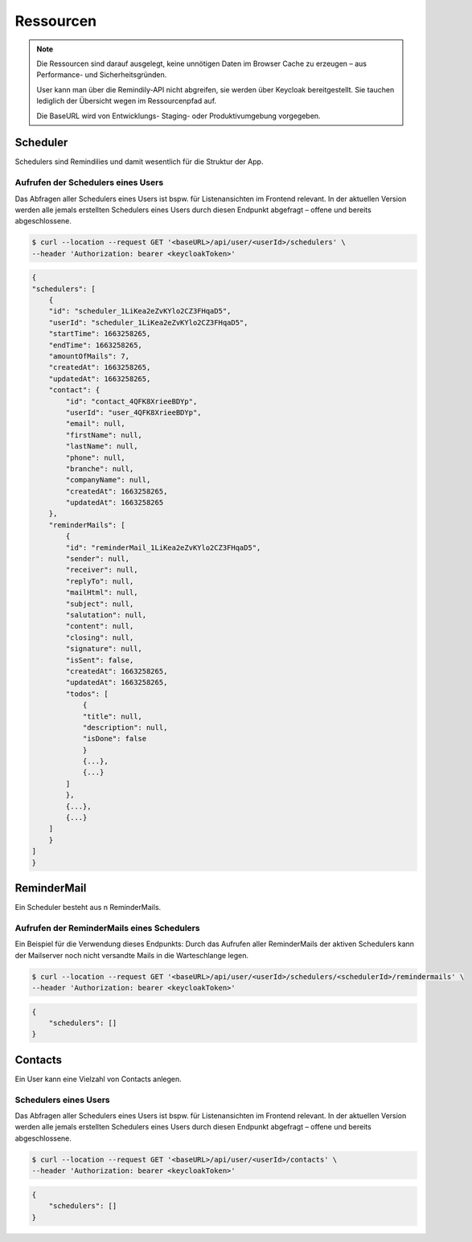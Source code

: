 .. _ressourcen:

===========
Ressourcen
===========

.. note::
    Die Ressourcen sind darauf ausgelegt, keine unnötigen Daten im Browser Cache zu erzeugen – aus Performance- und Sicherheitsgründen.

    User kann man über die Remindily-API nicht abgreifen, sie werden über Keycloak bereitgestellt. Sie tauchen lediglich der Übersicht wegen im Ressourcenpfad auf.

    Die BaseURL wird von Entwicklungs- Staging- oder Produktivumgebung vorgegeben.


Scheduler
===============================

Schedulers sind Remindilies und damit wesentlich für die Struktur der App. 

Aufrufen der Schedulers eines Users
^^^^^^^^^^^^^^^^^^^^^^^^^^

Das Abfragen aller Schedulers eines Users ist bspw. für Listenansichten im Frontend relevant. In der aktuellen Version werden alle jemals erstellten Schedulers eines Users durch diesen Endpunkt abgefragt – offene und bereits abgeschlossene.

.. code-block:: sh

    $ curl --location --request GET '<baseURL>/api/user/<userId>/schedulers' \
    --header 'Authorization: bearer <keycloakToken>'

.. code-block:: json

    {
    "schedulers": [
        {
        "id": "scheduler_1LiKea2eZvKYlo2CZ3FHqaD5",
        "userId": "scheduler_1LiKea2eZvKYlo2CZ3FHqaD5",
        "startTime": 1663258265,
        "endTime": 1663258265,
        "amountOfMails": 7,
        "createdAt": 1663258265,
        "updatedAt": 1663258265,
        "contact": {
            "id": "contact_4QFK8XrieeBDYp",
            "userId": "user_4QFK8XrieeBDYp",
            "email": null,
            "firstName": null,
            "lastName": null,
            "phone": null,
            "branche": null,
            "companyName": null,
            "createdAt": 1663258265,
            "updatedAt": 1663258265
        },
        "reminderMails": [
            {
            "id": "reminderMail_1LiKea2eZvKYlo2CZ3FHqaD5",
            "sender": null,
            "receiver": null,
            "replyTo": null,
            "mailHtml": null,
            "subject": null,
            "salutation": null,
            "content": null,
            "closing": null,
            "signature": null,
            "isSent": false,
            "createdAt": 1663258265,
            "updatedAt": 1663258265,
            "todos": [
                {
                "title": null,
                "description": null,
                "isDone": false
                }
                {...},
                {...}
            ]
            },
            {...},
            {...}
        ]
        }
    ]
    }

ReminderMail
===============================

Ein Scheduler besteht aus n ReminderMails. 

Aufrufen der ReminderMails eines Schedulers
^^^^^^^^^^^^^^^^^^^^^^^^^^

Ein Beispiel für die Verwendung dieses Endpunkts: Durch das Aufrufen aller ReminderMails der aktiven Schedulers kann der Mailserver noch nicht versandte Mails in die Warteschlange legen.

.. code-block:: sh

    $ curl --location --request GET '<baseURL>/api/user/<userId>/schedulers/<schedulerId>/remindermails' \
    --header 'Authorization: bearer <keycloakToken>'

.. code-block:: json

    {
        "schedulers": []
    }

Contacts
===============================

Ein User kann eine Vielzahl von Contacts anlegen.

Schedulers eines Users
^^^^^^^^^^^^^^^^^^^^^^^^^^

Das Abfragen aller Schedulers eines Users ist bspw. für Listenansichten im Frontend relevant. In der aktuellen Version werden alle jemals erstellten Schedulers eines Users durch diesen Endpunkt abgefragt – offene und bereits abgeschlossene.

.. code-block:: sh

    $ curl --location --request GET '<baseURL>/api/user/<userId>/contacts' \
    --header 'Authorization: bearer <keycloakToken>'

.. code-block:: json

    {
        "schedulers": []
    }
